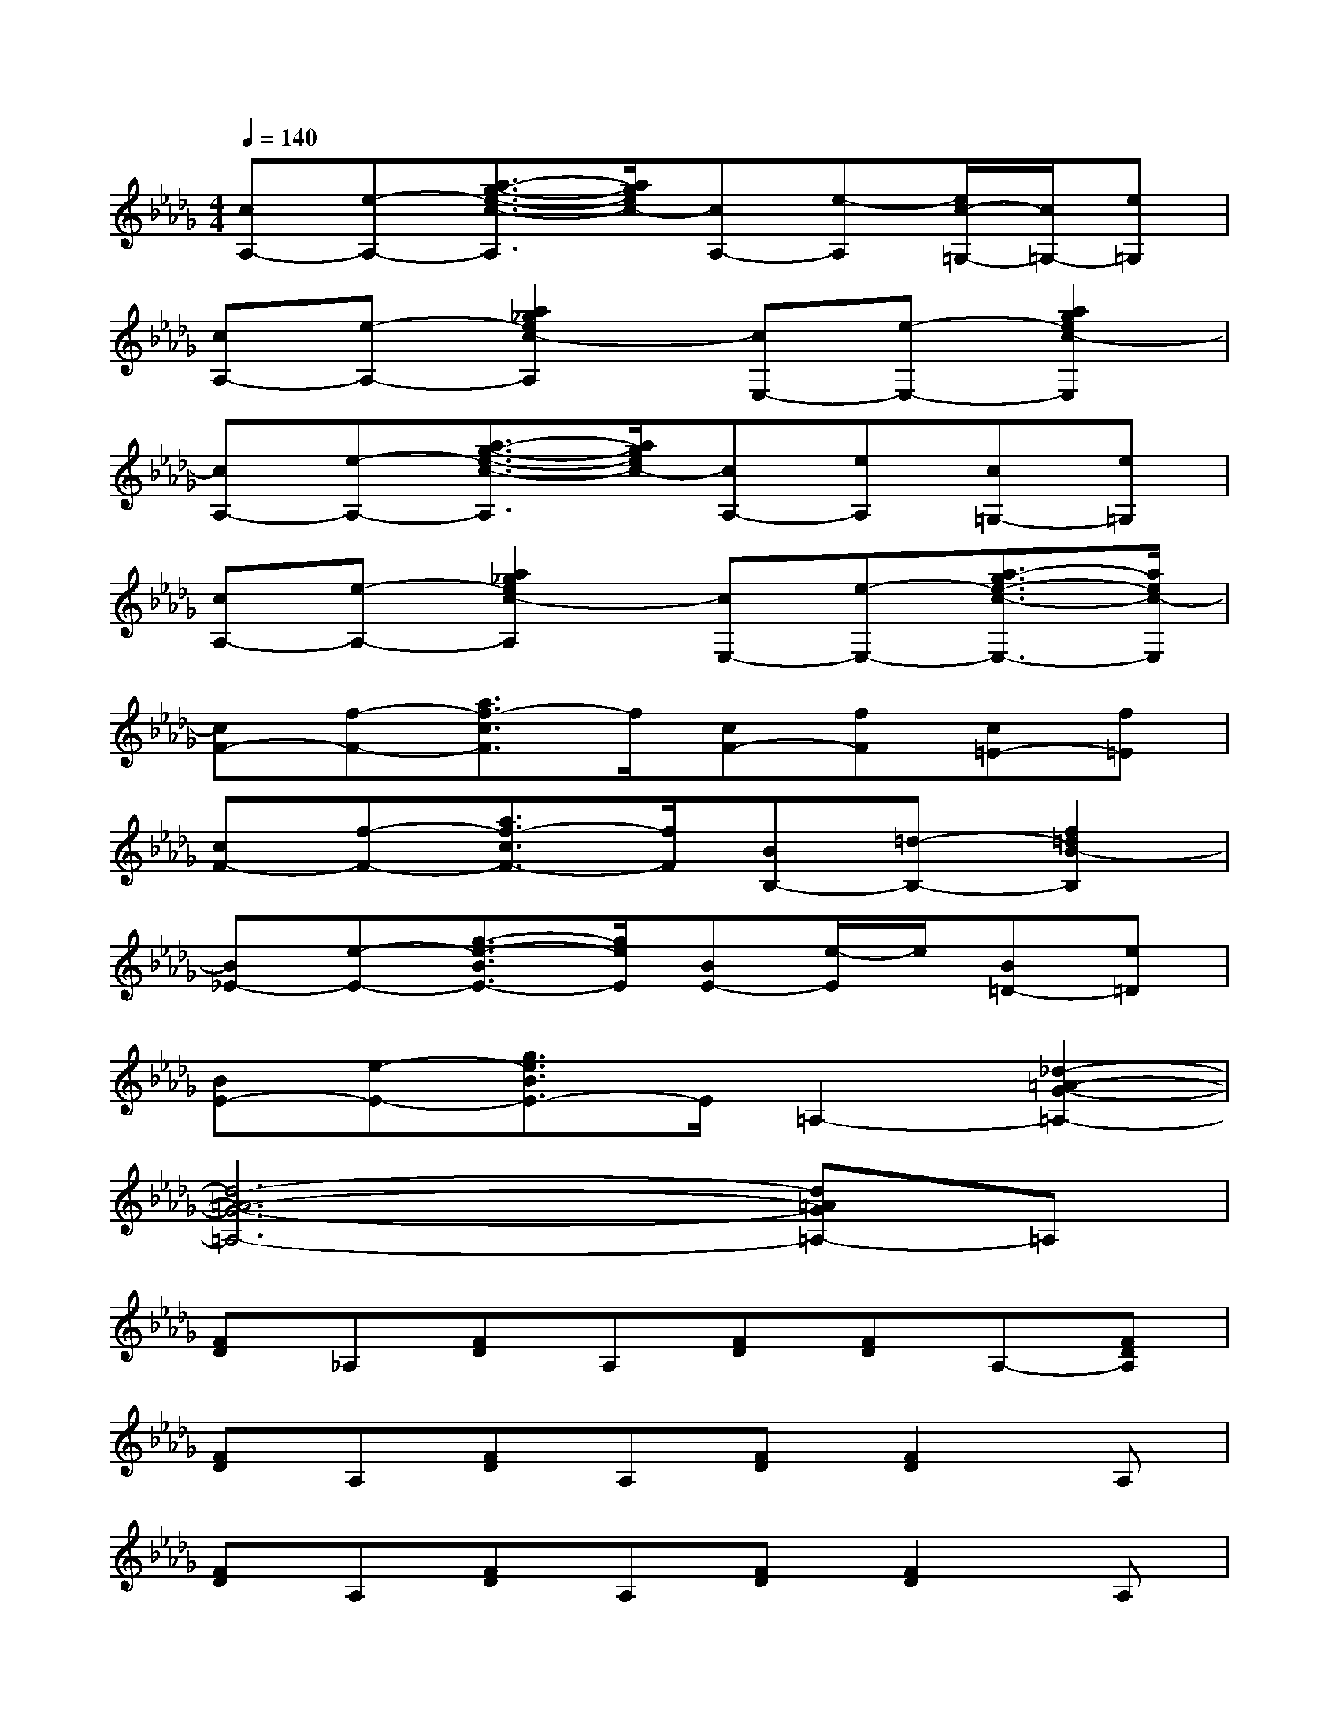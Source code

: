 X:1
T:
M:4/4
L:1/8
Q:1/4=140
K:Db%5flats
V:1
[cA,-][e-A,-][a3/2-g3/2-e3/2-c3/2-A,3/2][a/2g/2e/2c/2-][cA,-][e-A,][e/2c/2-=G,/2-][c/2=G,/2-][e=G,]|
[cA,-][e-A,-][a2_g2e2c2-A,2][cE,-][e-E,-][a2g2e2c2-E,2]|
[cA,-][e-A,-][a3/2-g3/2-e3/2-c3/2-A,3/2][a/2g/2e/2c/2-][cA,-][eA,][c=G,-][e=G,]|
[cA,-][e-A,-][a2_g2e2c2-A,2][cE,-][e-E,-][a3/2-g3/2e3/2-c3/2-E,3/2-][a/2e/2c/2-E,/2]|
[cF-][f-F-][a3/2f3/2-c3/2F3/2]f/2[cF-][fF][c=E-][f=E]|
[cF-][f-F-][a3/2f3/2-c3/2F3/2-][f/2F/2][BB,-][=d-B,-][f2=d2B2-B,2]|
[B_E-][e-E-][g3/2-e3/2-B3/2E3/2-][g/2e/2E/2][BE-][e/2-E/2]e/2[B=D-][e=D]|
[BE-][e-E-][g3/2e3/2B3/2E3/2-]E/2=A,2-[_d2-=A2-G2-=A,2-]|
[d6-=A6-G6-=A,6-][d=AG=A,-]=A,|
[FD]_A,[FD]A,[FD][FD]A,-[FDA,]|
[FD]A,[FD]A,[FD][F2D2]A,|
[FD]A,[FD]A,[FD][F2D2]A,|
[FD]A,[FD][FD]x[FD]A,[FDA,]|
[=G-E-B,][=GE][=GEB,]B,[=GE][=G-E][=GB,][=GE]|
x[=GE]B,[=GE][=G-FEB,]=G[=GE]B,|
[EDCA,]x[EC]A,[ECA,][EC]A,[EC]